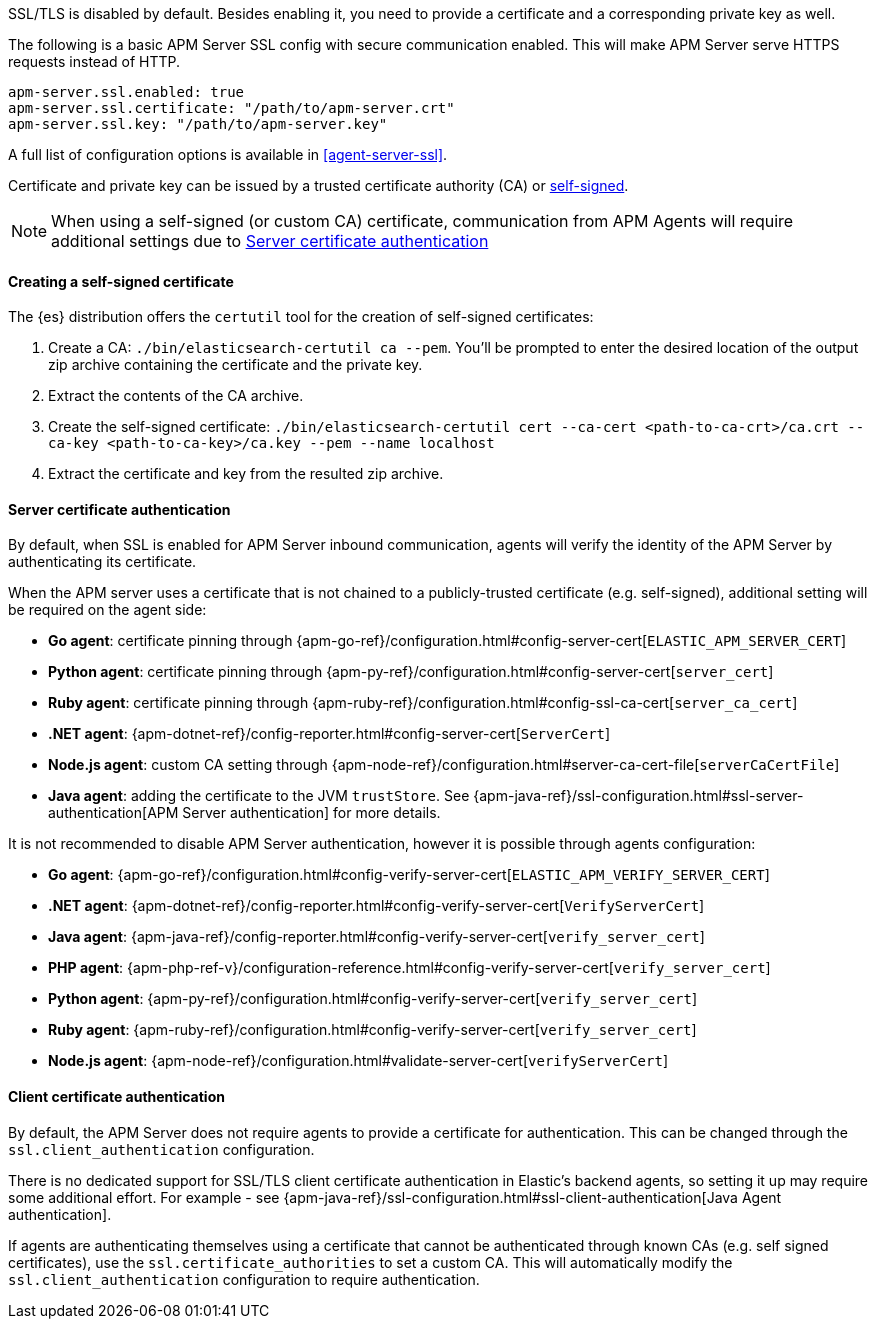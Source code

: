 SSL/TLS is disabled by default. Besides enabling it, you need to provide a certificate and a corresponding
private key as well.

The following is a basic APM Server SSL config with secure communication enabled.
This will make APM Server serve HTTPS requests instead of HTTP.

[source,yaml]
----
apm-server.ssl.enabled: true
apm-server.ssl.certificate: "/path/to/apm-server.crt"
apm-server.ssl.key: "/path/to/apm-server.key"
----

A full list of configuration options is available in <<agent-server-ssl>>.

Certificate and private key can be issued by a trusted certificate authority (CA)
or <<self-signed-cert,self-signed>>.

NOTE: When using a self-signed (or custom CA) certificate, communication from APM Agents will require
additional settings due to <<ssl-server-authentication>>

[[self-signed-cert]]
==== Creating a self-signed certificate

The {es} distribution offers the `certutil` tool for the creation of self-signed certificates:

1. Create a CA: `./bin/elasticsearch-certutil ca --pem`. You'll be prompted to enter the desired
location of the output zip archive containing the certificate and the private key.
2. Extract the contents of the CA archive.
3. Create the self-signed certificate: `./bin/elasticsearch-certutil cert --ca-cert
<path-to-ca-crt>/ca.crt --ca-key <path-to-ca-key>/ca.key --pem --name localhost`
4. Extract the certificate and key from the resulted zip archive.

[[ssl-server-authentication]]
==== Server certificate authentication

By default, when SSL is enabled for APM Server inbound communication, agents will verify the identity
of the APM Server by authenticating its certificate.

When the APM server uses a certificate that is not chained to a publicly-trusted certificate
(e.g. self-signed), additional setting will be required on the agent side:

* *Go agent*: certificate pinning through {apm-go-ref}/configuration.html#config-server-cert[`ELASTIC_APM_SERVER_CERT`]
* *Python agent*: certificate pinning through {apm-py-ref}/configuration.html#config-server-cert[`server_cert`]
* *Ruby agent*: certificate pinning through {apm-ruby-ref}/configuration.html#config-ssl-ca-cert[`server_ca_cert`]
* *.NET agent*: {apm-dotnet-ref}/config-reporter.html#config-server-cert[`ServerCert`]
* *Node.js agent*: custom CA setting through {apm-node-ref}/configuration.html#server-ca-cert-file[`serverCaCertFile`]
* *Java agent*: adding the certificate to the JVM `trustStore`.
See {apm-java-ref}/ssl-configuration.html#ssl-server-authentication[APM Server authentication] for more details.

It is not recommended to disable APM Server authentication,
however it is possible through agents configuration:

* *Go agent*: {apm-go-ref}/configuration.html#config-verify-server-cert[`ELASTIC_APM_VERIFY_SERVER_CERT`]
* *.NET agent*: {apm-dotnet-ref}/config-reporter.html#config-verify-server-cert[`VerifyServerCert`]
* *Java agent*: {apm-java-ref}/config-reporter.html#config-verify-server-cert[`verify_server_cert`]
* *PHP agent*: {apm-php-ref-v}/configuration-reference.html#config-verify-server-cert[`verify_server_cert`]
* *Python agent*: {apm-py-ref}/configuration.html#config-verify-server-cert[`verify_server_cert`]
* *Ruby agent*: {apm-ruby-ref}/configuration.html#config-verify-server-cert[`verify_server_cert`]
* *Node.js agent*: {apm-node-ref}/configuration.html#validate-server-cert[`verifyServerCert`]

[[ssl-client-authentication]]
==== Client certificate authentication

By default, the APM Server does not require agents to provide a certificate for authentication.
This can be changed through the `ssl.client_authentication` configuration.

There is no dedicated support for SSL/TLS client certificate authentication in Elastic's backend agents,
so setting it up may require some additional effort. For example - see
{apm-java-ref}/ssl-configuration.html#ssl-client-authentication[Java Agent authentication].

If agents are authenticating themselves using a certificate that cannot be authenticated through known
CAs (e.g. self signed certificates), use the `ssl.certificate_authorities` to set a custom CA.
This will automatically modify the `ssl.client_authentication` configuration to require authentication.
